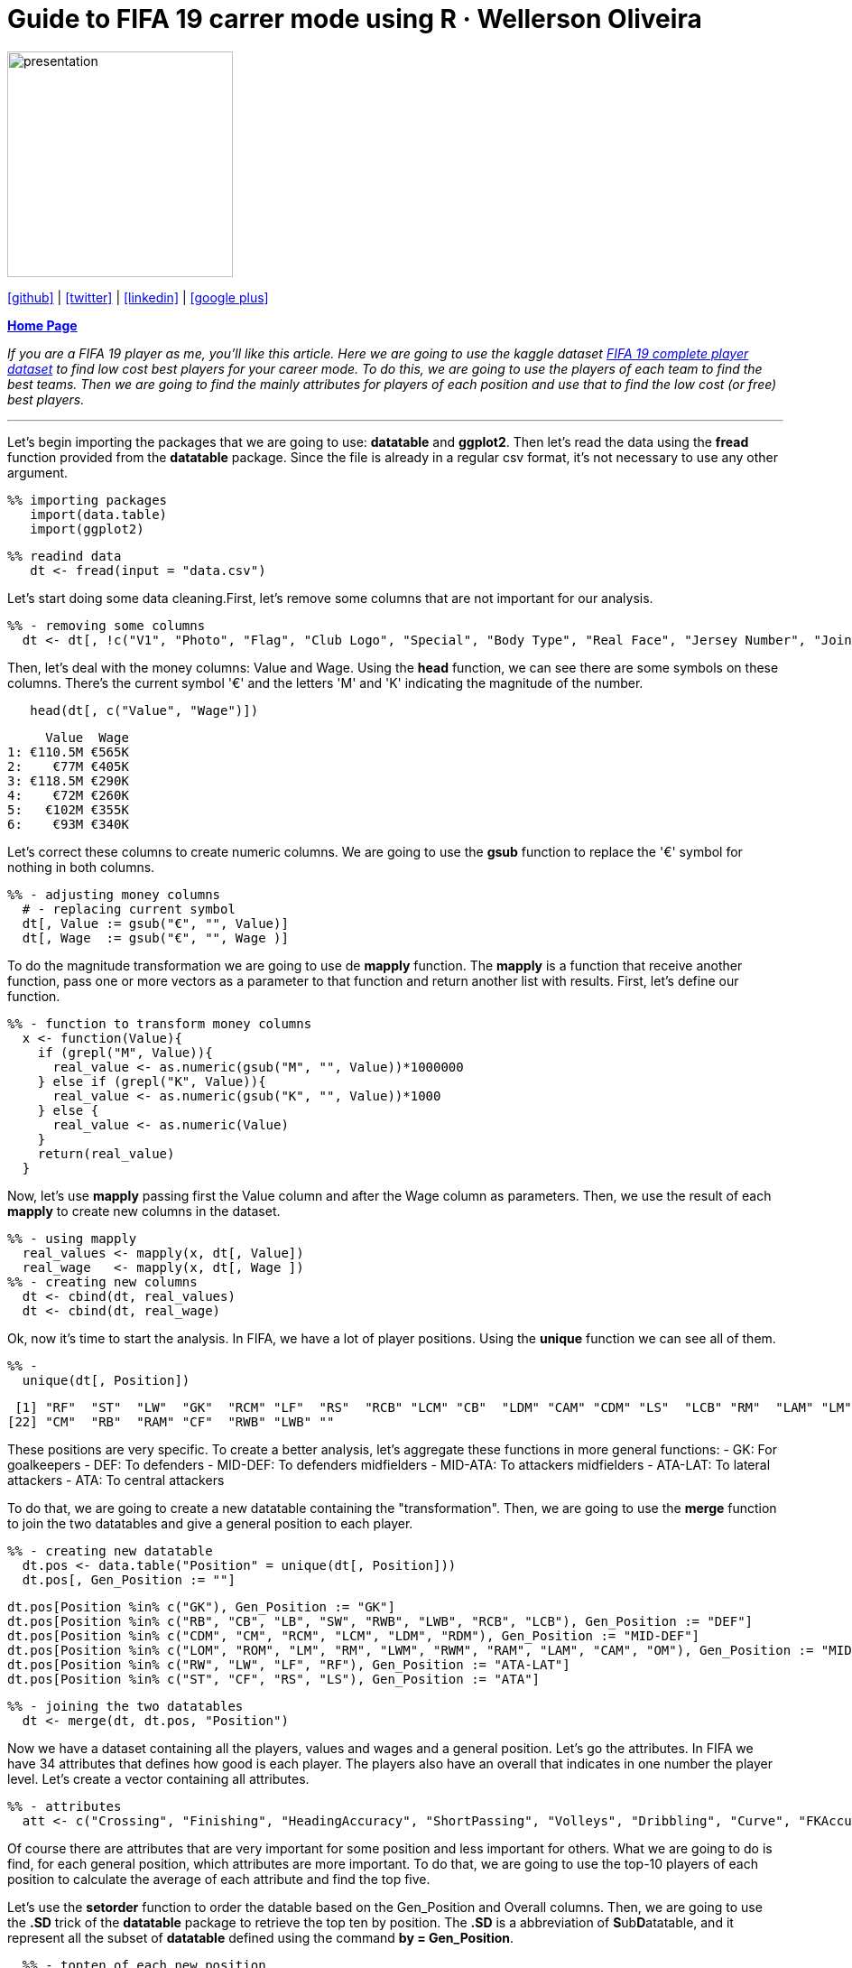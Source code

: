 :stylesheet: clean.css

:icons: font

= Guide to FIFA 19 carrer mode using R · Wellerson Oliveira

image::/../../images/presentation_image.png[presentation, 250, 250, align = "center"]

[.text-center]
icon:github[size=1.5x, link="https://github.com/wellerson-oliveira", align = "center"] | icon:twitter[link="https://twitter.com/_WellersonVO", align = "center"] | icon:linkedin[link="https://www.linkedin.com/in/wellerson-oliveira-aa121410a/", align = "center"] | icon:google-plus[link="https://plus.google.com/u/0/115562689876020120903", align = "center"]

[.text-center]
**link:/../../index.html[Home Page]**

[.text-center]
_If you are a FIFA 19 player as me, you'll like this article. Here we are going to use the kaggle dataset link:https://www.kaggle.com/karangadiya/fifa19[FIFA 19 complete player dataset] to find low cost best players for your career mode. To do this, we are going to use the players of each team to find the best teams. Then we are going to find the mainly attributes for players of each position and use that to find the low cost (or free) best players._ 

---

Let's begin importing the packages that we are going to use: **datatable** and **ggplot2**. Then let's read the data using the **fread** function provided from the **datatable** package. Since the file is already in a regular csv format, it's not necessary to use any other argument.

[source, ruby]
%% importing packages
   import(data.table)
   import(ggplot2)

[source, ruby]
%% readind data
   dt <- fread(input = "data.csv")

Let's start doing some data cleaning.First, let's remove some columns that are not important for our analysis. 

[source, ruby]
%% - removing some columns
  dt <- dt[, !c("V1", "Photo", "Flag", "Club Logo", "Special", "Body Type", "Real Face", "Jersey Number", "Joined")]
  
Then, let's deal with the money columns: Value and Wage. Using the **head** function, we can see there are some symbols on these columns. There's the current symbol '€' and the letters 'M' and 'K' indicating the magnitude of the number. 

[source, ruby]
   head(dt[, c("Value", "Wage")])

[source, ruby]
     Value  Wage
1: €110.5M €565K
2:    €77M €405K
3: €118.5M €290K
4:    €72M €260K
5:   €102M €355K
6:    €93M €340K

Let's correct these columns to create numeric columns. We are going to use the **gsub** function to replace the '€' symbol for nothing in both columns. 

[source, ruby]
%% - adjusting money columns
  # - replacing current symbol
  dt[, Value := gsub("€", "", Value)]
  dt[, Wage  := gsub("€", "", Wage )]

To do the magnitude transformation we are going to use de **mapply** function. The **mapply** is a function that receive another function, pass one or more vectors as a parameter to that function and return another list with results. First, let's define our function.
  
[source, ruby]
%% - function to transform money columns
  x <- function(Value){
    if (grepl("M", Value)){
      real_value <- as.numeric(gsub("M", "", Value))*1000000
    } else if (grepl("K", Value)){
      real_value <- as.numeric(gsub("K", "", Value))*1000
    } else {
      real_value <- as.numeric(Value)
    }
    return(real_value)
  }

Now, let's use **mapply** passing first the Value column and after the Wage column as parameters. Then, we use the result of each **mapply** to create new columns in the dataset. 

[source, ruby]
%% - using mapply
  real_values <- mapply(x, dt[, Value])
  real_wage   <- mapply(x, dt[, Wage ])
%% - creating new columns
  dt <- cbind(dt, real_values)
  dt <- cbind(dt, real_wage)

Ok, now it's time to start the analysis. In FIFA, we have a lot of player positions. Using the **unique** function we can see all of them. 

[source, ruby]
%% -   
  unique(dt[, Position])

[source, ruby]
 [1] "RF"  "ST"  "LW"  "GK"  "RCM" "LF"  "RS"  "RCB" "LCM" "CB"  "LDM" "CAM" "CDM" "LS"  "LCB" "RM"  "LAM" "LM"  "LB"  "RDM" "RW" 
[22] "CM"  "RB"  "RAM" "CF"  "RWB" "LWB" ""

These positions are very specific. To create a better analysis, let's aggregate these functions in more general functions: 
- GK: For goalkeepers
- DEF: To defenders
- MID-DEF: To defenders midfielders
- MID-ATA: To attackers midfielders
- ATA-LAT: To lateral attackers
- ATA: To central attackers

To do that, we are going to create a new datatable containing the "transformation". Then, we are going to use the **merge** function to join the two datatables and give a general position to each player. 

[source, ruby]
%% - creating new datatable
  dt.pos <- data.table("Position" = unique(dt[, Position]))
  dt.pos[, Gen_Position := ""]
  
  dt.pos[Position %in% c("GK"), Gen_Position := "GK"]
  dt.pos[Position %in% c("RB", "CB", "LB", "SW", "RWB", "LWB", "RCB", "LCB"), Gen_Position := "DEF"]
  dt.pos[Position %in% c("CDM", "CM", "RCM", "LCM", "LDM", "RDM"), Gen_Position := "MID-DEF"]
  dt.pos[Position %in% c("LOM", "ROM", "LM", "RM", "LWM", "RWM", "RAM", "LAM", "CAM", "OM"), Gen_Position := "MID-ATA"]
  dt.pos[Position %in% c("RW", "LW", "LF", "RF"), Gen_Position := "ATA-LAT"]
  dt.pos[Position %in% c("ST", "CF", "RS", "LS"), Gen_Position := "ATA"]
  
[source, ruby]
%% - joining the two datatables
  dt <- merge(dt, dt.pos, "Position")

Now we have a dataset containing all the players, values and wages and a general position. Let's go the attributes. In FIFA we have 34 attributes that defines how good is each player. The players also have an overall that indicates in one number the player level. Let's create a vector containing all attributes. 

[source, ruby]
%% - attributes
  att <- c("Crossing", "Finishing", "HeadingAccuracy", "ShortPassing", "Volleys", "Dribbling", "Curve", "FKAccuracy", "LongPassing",         "BallControl", "Acceleration", "SprintSpeed", "Agility", "Reactions", "Balance", "ShotPower", "Jumping", "Stamina", "Strength", "LongShots", "Aggression", "Interceptions", "Positioning","Vision","Penalties","Composure", "Marking", "StandingTackle", "SlidingTackle", "GKDiving", "GKHandling", "GKKicking", "GKPositioning", "GKReflexes")

Of course there are attributes that are very important for some position and less important for others. What we are going to do is find, for each general position, which attributes are more important. To do that, we are going to use the top-10 players of each position to calculate the average of each attribute and find the top five. 

Let's use the **setorder** function to order the datable based on the Gen_Position and Overall columns. Then, we are going to use the **.SD** trick of the **datatable** package to retrieve the top ten by position. The **.SD** is a abbreviation of **S**ub**D**atatable, and it represent all the subset of **datatable** defined using the command **by = Gen_Position**.  

[source, ruby]
  %% - topten of each new position
  setorder(dt, Gen_Position, -Overall)
  dt.topten <- dt[, .SD[c(1:10), c("Name", ..att)], by = Gen_Position]

Now, we can calculate the average of all the attributes for each Gen_Position. 
 
[source, ruby]
  %% - mean of the attributes of each position
  dt.att <- dt.topten[, cbind("Attribute_Name"  = names(.SD[, c(3:35)]), 
                              data.table("Attribute_Value" = colMeans(.SD[, 3:35]))), by = Gen_Position]

Finding the top five of attributes of each position. 

[source, ruby]
  %%
  setorder(dt.att, Gen_Position,-Attribute_Value)
  dt.att_best <- dt.att[, .SD[c(1:5)], Gen_Position]

Let's take a look on the results.

[source, ruby]
Gen_Position Attribute_Name Attribute_Value
 1:          ATA    Positioning            91.4
 2:          ATA      Finishing            91.0
 3:          ATA      Reactions            89.5
 4:          ATA      ShotPower            88.2
 5:          ATA      Composure            86.7
 6:      ATA-LAT      Dribbling            92.4
 7:      ATA-LAT    BallControl            92.3
 8:      ATA-LAT        Agility            90.7
 9:      ATA-LAT        Balance            89.1
10:      ATA-LAT         Vision            88.1
11:          DEF StandingTackle            88.6
12:          DEF  Interceptions            88.0
13:          DEF  SlidingTackle            87.4
14:          DEF        Marking            86.0
15:          DEF        Jumping            84.3
16:           GK     GKReflexes            88.9
17:           GK       GKDiving            87.6
18:           GK  GKPositioning            86.0
19:           GK     GKHandling            85.7
20:           GK      Reactions            84.6
21:      MID-ATA    BallControl            87.8
22:      MID-ATA      Reactions            87.5
23:      MID-ATA    Positioning            87.1
24:      MID-ATA      Composure            85.7
25:      MID-ATA      Finishing            85.0
26:      MID-DEF   ShortPassing            89.1
27:      MID-DEF    BallControl            87.8
28:      MID-DEF      Reactions            87.0
29:      MID-DEF    LongPassing            86.7
30:      MID-DEF         Vision            86.6

Using this results we can say, for example, that for a lateral attacker is more important the dribble while for a pure attacker positioning and finishing are the most importants. 

Ok, now lets find some players for your FIFA career. Thinking first about money, let's look to the player who doesn't have a club and you can sign for free. 

[source, ruby]
  %% - Players without team (Free)
  dt.noteam <- dt[Club == "", ]
  dt.noteam <- dt.noteam[Age <= 25, ]

We have now all the player under-25 with no club in FIFA 19. Let's find the bests for each position based on the attributes we find. We have to create datatables for each position. Then, we get only the five main attributes for each one and finally we calculate the average of these attributes. Finally we pick the top five based on this average.

[source, ruby]
  %%GK
  a <- dt.att_best[Gen_Position == "GK", Attribute_Name]
  dt.gk <- dt.noteam[Gen_Position == "GK", c("Name", ..a)]
  dt.gk[, Rate := rowMeans(dt.gk[, c(2:5)])]
  setorder(dt.gk, -Rate)
  dt.gk <- dt.gk[c(1:5)]
  
  %% DEF
  a <- dt.att_best[Gen_Position == "DEF", Attribute_Name]
  dt.def <- dt.noteam[Gen_Position == "DEF", c("Name", ..a)]
  dt.def[, Rate := rowMeans(dt.def[, c(2:5)])]
  setorder(dt.def, -Rate)
  dt.def <- dt.def[c(1:5)]
  
  %% MID-DEF
  a <- dt.att_best[Gen_Position == "MID-DEF", Attribute_Name]
  dt.mid_def <- dt.noteam[Gen_Position == "MID-DEF", c("Name", ..a)]
  dt.mid_def[, Rate := rowMeans(dt.mid_def[, c(2:5)])]
  setorder(dt.mid_def, -Rate)
  dt.mid_def <- dt.mid_def[c(1:5)]
  
  %% MID-ATA
  a <- dt.att_best[Gen_Position == "MID-ATA", Attribute_Name]
  dt.mid_ata <- dt.noteam[Gen_Position == "MID-ATA", c("Name", ..a)]
  dt.mid_ata[, Rate := rowMeans(dt.mid_ata[, c(2:5)])]
  setorder(dt.mid_ata, -Rate)
  dt.mid_ata <- dt.mid_ata[c(1:5)]
  
  %% ATA-LAT
  a <- dt.att_best[Gen_Position == "ATA-LAT", Attribute_Name]
  dt.ata_lat <- dt.noteam[Gen_Position == "ATA-LAT", c("Name", ..a)]
  dt.ata_lat[, Rate := rowMeans(dt.ata_lat[, c(2:5)])]
  setorder(dt.ata_lat, -Rate)
  dt.ata_lat <- dt.ata_lat[c(1:5)]
  
  %% ATA
  a <- dt.att_best[Gen_Position == "ATA", Attribute_Name]
  dt.ata <- dt.noteam[Gen_Position == "ATA", c("Name", ..a)]
  dt.ata[, Rate := rowMeans(dt.ata[, c(2:5)])]
  setorder(dt.ata, -Rate)
  dt.ata <- dt.ata[c(1:5)]
 
We have now the top-five Under-25 players with no club in FIFA 19. Let's compare all these player with some of the best Under-25 players in the world and see how good are these players. we are going to use the same code, changing the datatable **dt.noteam** to the datatable **dt[Age <= 25, ]** to include all U-25 players. Then, we are going to get the top 20 and compute the average of the same attributes and include the results in the datatable of each position as "U25 Average Player". 

[source, ruby]
%% --
  dt.young <- dt[Age <= 25, ]

  %% GK
  a <- dt.att_best[Gen_Position == "GK", Attribute_Name]
  dt.gk_all <- dt.young[Gen_Position == "GK", c("Name", ..a)]
  dt.gk_all[, Rate := rowMeans(dt.gk_all[, c(2:5)])]
  setorder(dt.gk_all, -Rate)
  dt.gk_all <- dt.gk_all[c(1:20)]
  
  dt.gk_plot <- rbind(dt.gk, t(c(Name = "Best U25 Average", colMeans(dt.gk_all[, c(2:7)]))))
  
  %% DEF
  a <- dt.att_best[Gen_Position == "DEF", Attribute_Name]
  dt.def_all <- dt.young[Gen_Position == "DEF", c("Name", ..a)]
  dt.def_all[, Rate := rowMeans(dt.def_all[, c(2:5)])]
  setorder(dt.def_all, -Rate)
  dt.def_all <- dt.def_all[c(1:20)]
  
  dt.def_plot <- rbind(dt.def, t(c(Name = "Best U25 Average", colMeans(dt.def_all[, c(2:7)]))))
  
  %% MID-DEF
  a <- dt.att_best[Gen_Position == "MID-DEF", Attribute_Name]
  dt.mid_def_all <- dt.young[Gen_Position == "MID-DEF", c("Name", ..a)]
  dt.mid_def_all[, Rate := rowMeans(dt.mid_def_all[, c(2:5)])]
  setorder(dt.mid_def_all, -Rate)
  dt.mid_def_all <- dt.mid_def_all[c(1:20)]
  
  dt.mid_def_plot <- rbind(dt.mid_def, t(c(Name = "Best U25 Average", colMeans(dt.mid_def_all[, c(2:7)]))))
  
  %% MID-ATA
  a <- dt.att_best[Gen_Position == "MID-ATA", Attribute_Name]
  dt.mid_ata_all <- dt.young[Gen_Position == "MID-ATA", c("Name", ..a)]
  dt.mid_ata_all[, Rate := rowMeans(dt.mid_ata_all[, c(2:5)])]
  setorder(dt.mid_ata_all, -Rate)
  dt.mid_ata_all <- dt.mid_ata_all[c(1:20)]
  
  dt.mid_ata_plot <- rbind(dt.mid_ata, t(c(Name = "Best U25 Average", colMeans(dt.mid_ata_all[, c(2:7)]))))
  
  %% ATA-LAT
  a <- dt.att_best[Gen_Position == "ATA-LAT", Attribute_Name]
  dt.ata_lat_all <- dt.young[Gen_Position == "ATA-LAT", c("Name", ..a)]
  dt.ata_lat_all[, Rate := rowMeans(dt.ata_lat_all[, c(2:5)])]
  setorder(dt.ata_lat_all, -Rate)
  dt.ata_lat_all <- dt.ata_lat_all[c(1:20)]
  
  dt.ata_lat_plot <- rbind(dt.ata_lat, t(c(Name = "Best U25 Average", colMeans(dt.ata_lat_all[, c(2:7)]))))
  
  %% ATA
  a <- dt.att_best[Gen_Position == "ATA", Attribute_Name]
  dt.ata_all <- dt.young[Gen_Position == "ATA", c("Name", ..a)]
  dt.ata_all[, Rate := rowMeans(dt.ata_all[, c(2:5)])]
  setorder(dt.ata_all, -Rate)
  dt.ata_all <- dt.ata_all[c(1:20)]
  
  dt.ata_plot <- rbind(dt.ata, t(c(Name = "Best U25 Average", colMeans(dt.ata_all[, c(2:7)]))))

Now we have the top five players with no clubs compared with the best ones. Let's plot the results and see what we have.

[source, ruby]
  %% GK
  p_gk <- ggplot(data = dt.gk_plot, aes(x = V2, y = as.numeric(V1), fill = factor(Name, levels = rev(unique(dt.gk_plot[, Name]))))) + 
          geom_bar(stat = "identity", position = "dodge") +
          ggtitle("Goalkeeper Attributes Comparison") + 
          xlab("Attribute") +
          ylab("Attribute Value") + scale_y_continuous(breaks = seq(0, 100, 10)) + 
          scale_fill_discrete("Player",breaks = rev(unique(dt.gk_plot[, Name]))) +
          theme(axis.text.x = element_text(angle = 45, hjust = 1))
  
 %% DEF
 p_def <- ggplot(data = dt.def_plot, aes(x = V2, y = as.numeric(V1), fill = factor(Name, levels = rev(unique(dt.def_plot[, Name]))))) + 
          geom_bar(stat = "identity", position = "dodge") +
          ggtitle("Defensor Attributes Comparison") + 
          xlab("Attribute") +
          ylab("Attribute Value")  + scale_y_continuous(breaks = seq(0, 100, 10)) + 
          scale_fill_discrete("Player",breaks = rev(unique(dt.def_plot[, Name]))) +
   theme(axis.text.x = element_text(angle = 45, hjust = 1))
  
 # MID DEF
 p_mid_def <- ggplot(data = dt.mid_def_plot, aes(x = V2, y = as.numeric(V1), fill = factor(Name, levels = rev(unique(dt.mid_def_plot[, Name]))))) + 
              geom_bar(stat = "identity", position = "dodge") +
              ggtitle("Defensive Midfield Attributes Comparison") + 
              xlab("Attribute") +
              ylab("Attribute Value")+ scale_y_continuous(breaks = seq(0, 100, 10)) + 
              scale_fill_discrete("Player",breaks = rev(unique(dt.mid_def_plot[, Name]))) +
   theme(axis.text.x = element_text(angle = 45, hjust = 1))
          
 %% MID ATA
 p_mid_ata <- ggplot(data = dt.mid_ata_plot, aes(x = V2, y = as.numeric(V1), fill = factor(Name, levels = rev(unique(dt.mid_ata_plot[, Name]))))) + 
              geom_bar(stat = "identity", position = "dodge") +
              ggtitle("Attacker Midfield Attributes Comparison") + 
              xlab("Attribute") +
              ylab("Attribute Value")+ scale_y_continuous(breaks = seq(0, 100, 10)) + 
              scale_fill_discrete("Player",breaks = rev(unique(dt.mid_ata_plot[, Name]))) +
   theme(axis.text.x = element_text(angle = 45, hjust = 1))
              
 %% ATA LAT
 p_ata_lat <- ggplot(data = dt.ata_lat_plot, aes(x = V2, y = as.numeric(V1), fill = factor(Name, levels = rev(unique(dt.ata_lat_plot[, Name])))))+ 
              geom_bar(stat = "identity", position = "dodge") +
              ggtitle("Lateral Attacker Attributes Comparison") + 
              xlab("Attribute") +
              ylab("Attribute Value")+ scale_y_continuous(breaks = seq(0, 100, 10)) + 
              scale_fill_discrete("Player",breaks = rev(unique(dt.ata_lat_plot[, Name]))) +
   theme(axis.text.x = element_text(angle = 45, hjust = 1))
              
 %% ATA
 p_ata <- ggplot(data = dt.ata_plot, aes(x = V2, y = as.numeric(V1), fill = factor(Name, levels = rev(unique(dt.ata_plot[, Name]))))) + 
          geom_bar(stat = "identity", position = "dodge") +
          ggtitle("Attacker Attributes Comparison") + 
          xlab("Attribute") +
          ylab("Attribute Value")+ scale_y_continuous(breaks = seq(0, 100, 10)) + 
          scale_fill_discrete("Player",breaks = rev(unique(dt.ata_plot[, Name]))) +
   theme(axis.text.x = element_text(angle = 45, hjust = 1))


image::images/barplot_gk.png[gk, 700, 500, align = "center"]

image::images/bar_def.png[def, 700, 500, align = "center"]

image::images/bar_mid_def.png[mid_def, 700, 500, align = "center"]

image::images/bra_mid_ata.png[mid_ata, 700, 500, align = "center"]

image::images/bar_ata_lat.png[ata_lat, 700, 500, align = "center"]

image::images/bar_ata.png[ata, 700, 500, align = "center"]

Looking to the graphs, we can see all the goalkeepers and defensors with no team are far from the best ones. But in the defensive midfielders the player L. Paredes has similar attributes to the U-25 Average, becoming a great player to contract. Looking to the lateral attackers, the players A. Mitritã and P. Tau looks like good options. Finally, B. Angulo has good attributes comparing with the best U-25 average. 













